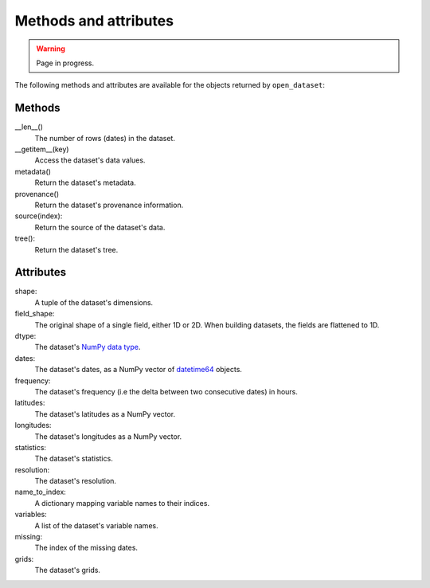 ########################
 Methods and attributes
########################

.. warning::

   Page in progress.

The following methods and attributes are available for the objects
returned by ``open_dataset``:

*********
 Methods
*********

__len__()
   The number of rows (dates) in the dataset.

__getitem__(key)
   Access the dataset's data values.

metadata()
   Return the dataset's metadata.

provenance()
   Return the dataset's provenance information.

source(index):
   Return the source of the dataset's data.

tree():
   Return the dataset's tree.

************
 Attributes
************

shape:
   A tuple of the dataset's dimensions.

field_shape:
   The original shape of a single field, either 1D or 2D. When building
   datasets, the fields are flattened to 1D.

dtype:
   The dataset's `NumPy data type`_.

dates:
   The dataset's dates, as a NumPy vector of datetime64_ objects.

frequency:
   The dataset's frequency (i.e the delta between two consecutive dates)
   in hours.

latitudes:
   The dataset's latitudes as a NumPy vector.

longitudes:
   The dataset's longitudes as a NumPy vector.

statistics:
   The dataset's statistics.

resolution:
   The dataset's resolution.

name_to_index:
   A dictionary mapping variable names to their indices.

variables:
   A list of the dataset's variable names.

missing:
   The index of the missing dates.

grids:
   The dataset's grids.

.. _datetime64: https://docs.scipy.org/doc/numpy/reference/arrays.datetime.html

.. _numpy data type: https://docs.scipy.org/doc/numpy/user/basics.types.html
